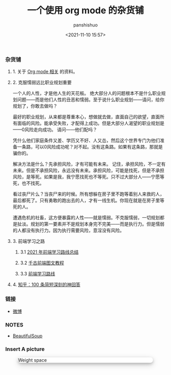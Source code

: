#+title: 一个使用 org mode 的杂货铺
#+AUTHOR: panshishuo
#+date: <2021-11-10 15:57>
#+HTML_HEAD: <link rel="stylesheet" type="text/css" href="static/myStyle.css" />
#+HTML_HEAD_EXTRA: <meta charset="utf-8">
#+HTML_HEAD_EXTRA: <script async type="text/javascript" src="https://cdn.rawgit.com/mathjax/MathJax/2.7.1/MathJax.js?config=TeX-AMS-MML_HTMLorMML"></script>

*** 杂货铺

**** 1. 关于 [[./org_modes.org][Org mode 相关]] 的资料。

**** 2. 克服懦弱远比职业规划重要

一个人的人性，才是他人生的天花板。
绝大部分人的问题根本不是什么职业规划问题——而是他们人性的丑恶和懦弱。至于说什么职业规划——请问，给你规划了，你敢去做吗？

最好的职业规划，从来都是尊重本心，想做就去做，直面自己的欲望，直面所有面临的风险。能承受失败，才配得上成功。但是大部分人渴望的职业规划是——0风险走向成功。
请问——他们配吗？

凭什么他们家庭条件又差、学历又不好、人又怂，然后这个世界专门为他们准备一条路，可以0风险成功呢？对不起。没有这条路。如果有这条路，那就是骗你的。

解决方法是什么？先承担风险，才有可能有未来。
记住，承担风险，不一定有未来。但是不承担风险，永远没有未来。承担风险，可能是找死，但是不承担风险，是等死。如果是我，我宁愿找死也不等死。只不过大部分人——宁愿等死，也不找死。

看过丧尸片么？当丧尸来的时候。所有想躲在房子里不跑等着别人来救的人，最后都死了。只有勇敢的跑出去的人，才有一线生机。你现在就是在房子里等死的人。

遭遇危机的社畜，这方便暴露的人性——就是懦弱。不克服懦弱，一切规划都是扯淡。规划的第一要素并不是规划本身完不完美——而是执行力。但是懦弱的人都没有执行力。因为执行需要风险，意淫没有风险。

**** 3. 前端学习之路

***** 3.1 [[https://mp.weixin.qq.com/s/KItesrF9ajWuOGU2SUIK3A][2021 年前端学习路线总结]]

***** 3.2 [[https://github.com/qianguyihao/Web][千古前端图文教程]]

***** 3.3 [[https://github.com/kamranahmedse/developer-roadmap][前端学习路线]]

**** 4. [[./zhihu_100.org][知乎：100 条简短深刻的神回答]]

*** 链接
- [[https://weibo.com/u/6726260941][微博]]

*** NOTES
- [[https://www.crummy.com/software/BeautifulSoup/][BeautifulSoup]]

*** Insert A picture
#+CAPTION: Weight space
#+ATTR_HTML: :alt HHKB keyborad :title HHKB keyboard :align left
#+ATTR_HTML: :width 50% :height 50%
#+ATTR_HTML: :style background-color: white; border-radius: 8px; box-shadow: 0 4px 8px 0 rgba(0, 0, 0, 0.2), 0 6px 20px 0 rgba(0, 0, 0, 0.19);
#+RESULTS:
[[https://www.geekpanshi.com/funny_ideas/pics/002_nomal_key_map.png]]
